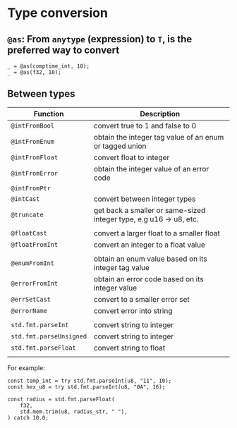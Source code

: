 * Type conversion

** ~@as~: From ~anytype~ (expression) to ~T~,  is the preferred way to convert

#+BEGIN_SRC zig
  _ = @as(comptime_int, 10);
  _ = @as(f32, 10);
#+END_SRC


** Between types

| Function              | Description                                                        |
|-----------------------+--------------------------------------------------------------------|
| ~@intFromBool~          | convert true to 1 and false to 0                                   |
| ~@intFromEnum~          | obtain the integer tag value of an enum or tagged union            |
| ~@intFromFloat~         | convert float to integer                                           |
| ~@intFromError~         | obtain the integer value of an error code                          |
| ~@intFromPtr~           |                                                                    |
| ~@intCast~              | convert between integer types                                      |
| ~@truncate~             | get back a smaller or same-sized integer type, e.g u16 -> u8, etc. |
|                       |                                                                    |
| ~@floatCast~            | convert a larger float to a smaller float                          |
| ~@floatFromInt~         | convert an integer to a float value                                |
|                       |                                                                    |
| ~@enumFromInt~          | obtain an enum value based on its integer tag value                |
| ~@errorFromInt~         | obtain an error code based on its integer value                    |
| ~@errSetCast~           | convert to a smaller error set                                     |
| ~@errorName~            | convert error into string                                          |
|                       |                                                                    |
| ~std.fmt.parseInt~      | convert string to integer                                          |
| ~std.fmt.parseUnsigned~ | convert string to integer                                          |
| ~std.fmt.parseFloat~    | convert string to float                                            |
|                       |                                                                    |


For example:

#+BEGIN_SRC zig
  const temp_int = try std.fmt.parseInt(u8, "11", 10);
  const hex_u8 = try std.fmt.parseInt(u8, "0A", 16);

  const radius = std.fmt.parseFloat(
      f32,
      std.mem.trim(u8, radius_str, " "),
  ) catch 10.0;
#+END_SRC
